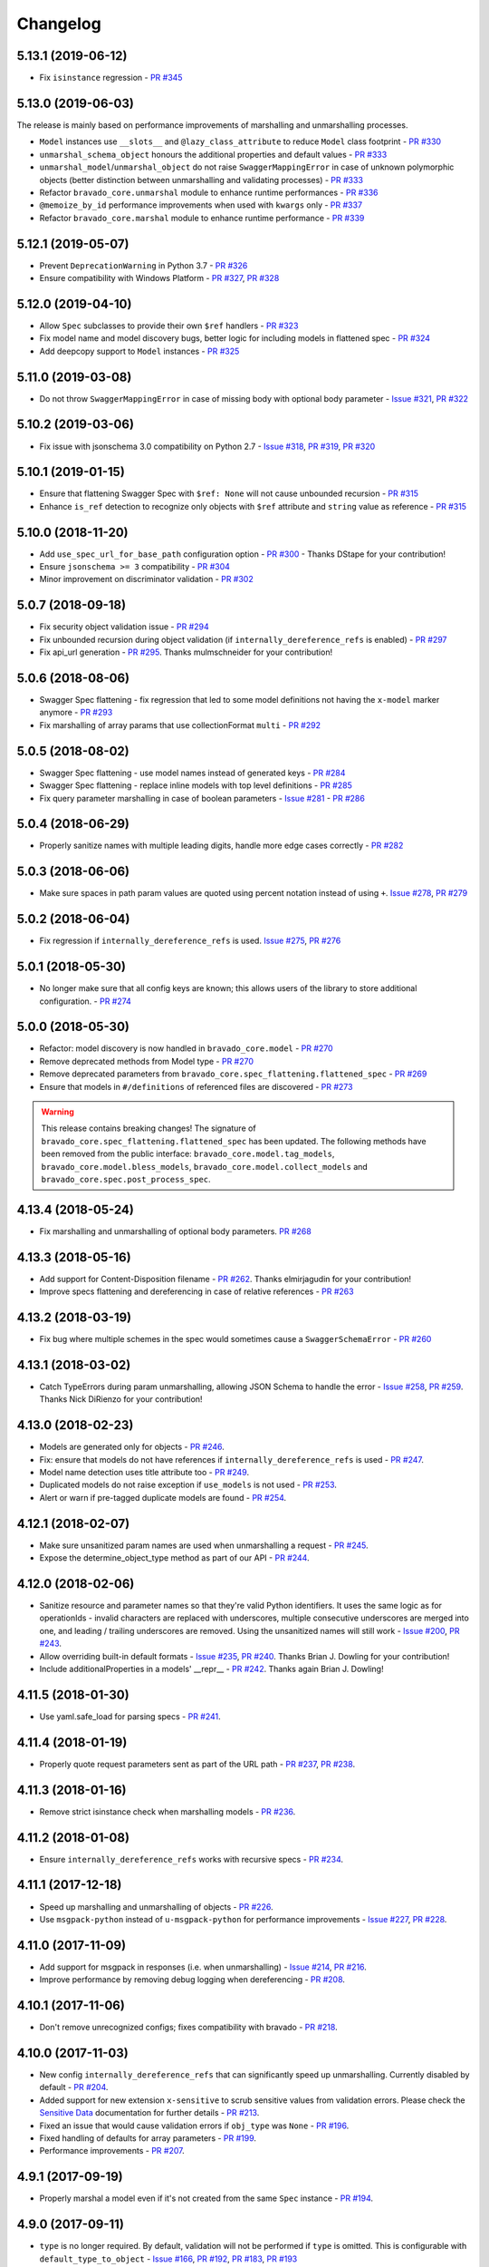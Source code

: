 Changelog
=========
.. Make sure to link Issue and PR information as `(PR|Issue) #xxx`_ and with a link at the bottom of the document

5.13.1 (2019-06-12)
-------------------
- Fix ``isinstance`` regression - `PR #345`_

5.13.0 (2019-06-03)
-------------------
| The release is mainly based on performance improvements of marshalling and unmarshalling processes.

- ``Model`` instances use ``__slots__`` and ``@lazy_class_attribute`` to reduce ``Model`` class footprint - `PR #330`_
- ``unmarshal_schema_object`` honours the additional properties and default values - `PR #333`_
- ``unmarshal_model``/``unmarshal_object`` do not raise ``SwaggerMappingError`` in case of unknown polymorphic objects (better distinction between unmarshalling and validating processes) - `PR #333`_
- Refactor ``bravado_core.unmarshal`` module to enhance runtime performances - `PR #336`_
- ``@memoize_by_id`` performance improvements when used with ``kwargs`` only - `PR #337`_
- Refactor ``bravado_core.marshal`` module to enhance runtime performance - `PR #339`_

5.12.1 (2019-05-07)
-------------------
- Prevent ``DeprecationWarning`` in Python 3.7 - `PR #326`_
- Ensure compatibility with Windows Platform - `PR #327`_, `PR #328`_

5.12.0 (2019-04-10)
-------------------
- Allow ``Spec`` subclasses to provide their own ``$ref`` handlers - `PR #323`_
- Fix model name and model discovery bugs, better logic for including models in flattened spec - `PR #324`_
- Add deepcopy support to ``Model`` instances - `PR #325`_

5.11.0 (2019-03-08)
-------------------
- Do not throw ``SwaggerMappingError`` in case of missing body with optional body parameter - `Issue #321`_, `PR #322`_

5.10.2 (2019-03-06)
-------------------
- Fix issue with jsonschema 3.0 compatibility on Python 2.7 - `Issue #318`_, `PR #319`_, `PR #320`_

5.10.1 (2019-01-15)
-------------------
- Ensure that flattening Swagger Spec with ``$ref: None`` will not cause unbounded recursion - `PR #315`_
- Enhance ``is_ref`` detection to recognize only objects with ``$ref`` attribute and ``string`` value as reference - `PR #315`_

5.10.0 (2018-11-20)
-------------------
- Add ``use_spec_url_for_base_path`` configuration option - `PR #300`_ - Thanks DStape for your contribution!
- Ensure ``jsonschema >= 3`` compatibility - `PR #304`_
- Minor improvement on discriminator validation - `PR #302`_

5.0.7 (2018-09-18)
------------------
- Fix security object validation issue - `PR #294`_
- Fix unbounded recursion during object validation (if ``internally_dereference_refs`` is enabled) - `PR #297`_
- Fix api_url generation - `PR #295`_. Thanks mulmschneider for your contribution!

5.0.6 (2018-08-06)
------------------
- Swagger Spec flattening - fix regression that led to some model definitions not having the ``x-model`` marker anymore - `PR #293`_
- Fix marshalling of array params that use collectionFormat ``multi`` - `PR #292`_

5.0.5 (2018-08-02)
------------------
- Swagger Spec flattening - use model names instead of generated keys - `PR #284`_
- Swagger Spec flattening - replace inline models with top level definitions - `PR #285`_
- Fix query parameter marshalling in case of boolean parameters - `Issue #281`_ - `PR #286`_

5.0.4 (2018-06-29)
------------------
- Properly sanitize names with multiple leading digits, handle more edge cases correctly - `PR #282`_

5.0.3 (2018-06-06)
------------------
- Make sure spaces in path param values are quoted using percent notation instead of using ``+``. `Issue #278`_, `PR #279`_

5.0.2 (2018-06-04)
------------------
- Fix regression if ``internally_dereference_refs`` is used. `Issue #275`_, `PR #276`_

5.0.1 (2018-05-30)
------------------
- No longer make sure that all config keys are known; this allows users of the library to store additional configuration. - `PR #274`_

5.0.0 (2018-05-30)
------------------
- Refactor: model discovery is now handled in ``bravado_core.model`` - `PR #270`_
- Remove deprecated methods from Model type - `PR #270`_
- Remove deprecated parameters from ``bravado_core.spec_flattening.flattened_spec`` - `PR #269`_
- Ensure that models in ``#/definitions`` of referenced files are discovered - `PR #273`_

.. warning::
    This release contains breaking changes!
    The signature of ``bravado_core.spec_flattening.flattened_spec`` has been updated.
    The following methods have been removed from the public interface: ``bravado_core.model.tag_models``, ``bravado_core.model.bless_models``, ``bravado_core.model.collect_models`` and ``bravado_core.spec.post_process_spec``.

4.13.4 (2018-05-24)
-------------------
- Fix marshalling and unmarshalling of optional body parameters. `PR #268`_

4.13.3 (2018-05-16)
-------------------
- Add support for Content-Disposition filename - `PR #262`_. Thanks elmirjagudin for your contribution!
- Improve specs  flattening and dereferencing in case of relative references - `PR #263`_

4.13.2 (2018-03-19)
-------------------
- Fix bug where multiple schemes in the spec would sometimes cause a ``SwaggerSchemaError`` - `PR #260`_

4.13.1 (2018-03-02)
-------------------
- Catch TypeErrors during param unmarshalling, allowing JSON Schema to handle the error - `Issue #258`_, `PR #259`_. Thanks Nick DiRienzo for your contribution!

4.13.0 (2018-02-23)
-------------------
- Models are generated only for objects - `PR #246`_.
- Fix: ensure that models do not have references if ``internally_dereference_refs`` is used - `PR #247`_.
- Model name detection uses title attribute too - `PR #249`_.
- Duplicated models do not raise exception if ``use_models`` is not used - `PR #253`_.
- Alert or warn if pre-tagged duplicate models are found - `PR #254`_.

4.12.1 (2018-02-07)
-------------------
- Make sure unsanitized param names are used when unmarshalling a request - `PR #245`_.
- Expose the determine_object_type method as part of our API - `PR #244`_.

4.12.0 (2018-02-06)
-------------------
- Sanitize resource and parameter names so that they're valid Python identifiers. It uses the same logic as for operationIds - invalid characters are replaced with underscores,
  multiple consecutive underscores are merged into one, and leading / trailing underscores are removed. Using the unsanitized names will still work - `Issue #200`_, `PR #243`_.
- Allow overriding built-in default formats - `Issue #235`_, `PR #240`_. Thanks Brian J. Dowling for your contribution!
- Include additionalProperties in a models' __repr__ - `PR #242`_. Thanks again Brian J. Dowling!

4.11.5 (2018-01-30)
-------------------
- Use yaml.safe_load for parsing specs - `PR #241`_.

4.11.4 (2018-01-19)
-------------------
- Properly quote request parameters sent as part of the URL path - `PR #237`_, `PR #238`_.

4.11.3 (2018-01-16)
-------------------
- Remove strict isinstance check when marshalling models - `PR #236`_.

4.11.2 (2018-01-08)
-------------------
- Ensure ``internally_dereference_refs`` works with recursive specs - `PR #234`_.

4.11.1 (2017-12-18)
-------------------
- Speed up marshalling and unmarshalling of objects - `PR #226`_.
- Use ``msgpack-python`` instead of ``u-msgpack-python`` for performance improvements - `Issue #227`_, `PR #228`_.

4.11.0 (2017-11-09)
-------------------
- Add support for msgpack in responses (i.e. when unmarshalling) - `Issue #214`_, `PR #216`_.
- Improve performance by removing debug logging when dereferencing - `PR #208`_.

4.10.1 (2017-11-06)
-------------------
- Don't remove unrecognized configs; fixes compatibility with bravado - `PR #218`_.

4.10.0 (2017-11-03)
-------------------
- New config ``internally_dereference_refs`` that can significantly speed up unmarshalling. Currently disabled by default - `PR #204`_.
- Added support for new extension ``x-sensitive`` to scrub sensitive values from validation errors. Please check the `Sensitive Data`_ documentation for further details - `PR #213`_.
- Fixed an issue that would cause validation errors if ``obj_type`` was ``None`` - `PR #196`_.
- Fixed handling of defaults for array parameters - `PR #199`_.
- Performance improvements - `PR #207`_.

4.9.1 (2017-09-19)
------------------
- Properly marshal a model even if it's not created from the same ``Spec`` instance - `PR #194`_.

4.9.0 (2017-09-11)
------------------
- ``type`` is no longer required. By default, validation will not be performed if ``type`` is omitted. This is configurable with ``default_type_to_object`` - `Issue #166`_, `PR #192`_, `PR #183`_, `PR #193`_

4.8.4 (2017-09-06)
------------------
- Make sure all models are properly tagged when flattening the spec - `PR #191`_.

4.8.3 (2017-09-05)
------------------
- Improve spec flattening: recognize response objects and expose un-referenced models - `PR #184`_.
- Fix a bug when marshalling properties with no spec that have the value ``None`` - `PR #189`_.

4.8.2 (2017-09-04)
------------------
- Fix marshalling of ``null`` values for properties with ``x-nullable`` set to ``true`` - `Issue #185`_, `PR #186`_. Thanks Jan Baraniewski for the contribution!
- Add ``_asdict()`` method to each model, similar to what namedtuples have - `PR #188`_.

4.8.1 (2017-08-24)
------------------
- Make unmarshalling objects roughly 30% faster - `PR #182`_.

4.8.0 (2017-07-15)
------------------
- Add support for Swagger spec flattening - `PR #177`_.
- Fix handling of API calls that return non-JSON content (specifically text content) - `PR #175`_. Thanks mostrows2 for your contribution!
- Fix error message text when trying to unmarshal an invalid model - `PR #179`_.

4.7.3 (2017-05-05)
------------------
- Fix support for object composition (allOf) for data passed in the request body - `PR #167`_. Thanks Zi Li for your contribution!
- Return the default value for an optional field missing in the response - `PR #171`_.

4.7.2 (2017-03-23)
------------------
- Fix unmarshalling of null values for properties with no spec - `Issue #163`_, `PR #165`_.

4.7.1 (2017-03-22)
------------------
- Fix backward-incompatible Model API change which renames all model methods to have a single underscore infront of them. A deprecation warning has been added - `Issue #160`_, `PR #161`_. Thanks Adam Ever-Hadani for the contribution!

4.7.0 (2017-03-21)
------------------
- Added support for nullable fields in the format validator - `PR #143`_. Thanks Adam Ever-Hadani
- Add include_missing_properties configuration - `PR #152`_
- Consider default when unmarshalling - `PR #154`_
- Add discriminator support - `PR #128`_, `PR #159`_. Thanks Michael Jared Lumpe for your contribution
- Make sure pre-commit hooks are installed and run when running tests - `PR #155`_, `PR #158`_

4.6.1 (2017-02-15)
------------------
- Fix unmarshalling empty array types - `PR #148`_
- Removed support for Python 2.6 - `PR #147`_

4.6.0 (2016-11-28)
------------------
- Security Requirement validation (for ApiKey) - `PR #124`_
- Allow self as name for model property, adds new "create" alternate model constructor - `Issue #125`_, `PR #126`_.
- Allow overriding of security specs - `PR #121`_
- Adds minimal support for responses with text/* content_type.

4.5.1 (2016-09-27)
------------------
- Add marshal and unmarshal methods to models - `PR #113`_, `PR #120`_.

4.5.0 (2016-09-12)
------------------
- Support for model composition through the allOf property - `Issue #7`_, `PR #63`_, `PR #110`_. Thanks David Bartle for the initial contribution!
- Fix issue with header parameter values being non-string types - `PR #115`_.

4.4.0 (2016-08-26)
------------------
- Adds support for security scheme definitions, mostly focusing on the "apiKey" type - `PR #112`_.

4.3.2 (2016-08-17)
------------------
- Fixes around unmarshalling, x-nullable and required behavior - `Issue #108`_, `PR #109`_. Big thanks to Zachary Roadhouse for the report and pull request!
- Fix AttributeError when trying to unmarshal a required array param that's not present - `PR #111`_.

4.3.1 (2016-08-09)
------------------
- Check if a parameter is bool-type before assuming it's a string - `PR #107`_. Thanks to Nick DiRienzo for the pull request!

4.3.0 (2016-08-04)
------------------
- Add support for ``x-nullable`` - `Issue #47`_, `PR #64`_ and `PR #103`_. Thanks to Andreas Hug for the pull request!
- Fix support for vendor extensions at the path level - `PR #95`_, `PR #106`_. Thanks to Mikołaj Siedlarek for the initial pull request!

4.2.5 (2016-07-27)
------------------
- Add basepython python2.7 for flake8, docs, and coverage tox commands

4.2.4 (2016-07-26)
------------------
- coverage v4.2 was incompatible and was breaking the build. Added --append for the fix.

4.2.3 (2016-07-26)
------------------
- Accept tuples as a type list as well.

4.2.2 (2016-04-01)
------------------
- Fix marshalling of an optional array query parameter when not passed in the
  service call - `PR #87`_

4.2.1 (2016-03-23)
------------------
- Fix optional enums in request params - `Issue #77`_
- Fix resolving refs during validation - `Issue #82`_

4.2.0 (2016-03-10)
------------------
- More robust handling of operationId which contains non-standard chars - `PR #76`_
- Provide a client ingestible version of spec_dict with x-scope metadata removed. Accessible as Spec.client_spec_dict - `Issue #78`_

4.1.0 (2016-03-01)
------------------
- Better handling of query parameters that don't have a value - `Issue #68`_
- Allow marshalling of objects which are subclasses of dict - `PR #61`_
- Fix boolean query params to support case-insensetive true/false and 0/1 - `Issue #70`_
- Support for Swagger specs in yaml format - `Issue #42`_
- Fix validation of server side request parameters when collectionFormat=multi and item type is not string - `Issue #66`_
- Fix unmarshalling of server side request parameters when collectionFormat=multi and cardinality is one - `PR #75`_

4.0.1 (2016-01-11)
------------------
- Fix unmarshalling of an optional array query parameter when not passed in the
  query string.

4.0.0 (2015-11-17)
------------------
- Support for recursive $refs - `Issue #35`_
- Requires swagger-spec-validator 2.0.1
- Unqualified $refs no longer supported.
  Bad:  ``{"$ref": "User"}``
  Good: ``{"$ref": "#/definitions/User"}``
- Automatic tagging of models is only supported in the root swagger spec file.
  If you have models defined in $ref targets that are in other files, you must
  manually tag them with 'x-model' for them to be available as python types.
  See `Model Discovery`_ for more info.

3.1.1 (2015-10-19)
------------------
- Fix the creation of operations that contain shared parameters for a given endpoint.

3.1.0 (2015-10-19)
------------------
- Added http ``headers`` to ``bravado_core.response.IncomingResponse``.

3.0.2 (2015-10-12)
------------------
- Added docs on how to use `User-Defined Formats`_.
- Added docs on how to `Configure`_ bravado-core.
- formats added as a config option


3.0.1 (2015-10-09)
------------------
- Automatically tag models in external $refs - `Issue #45`_ - see `Model Discovery`_ for more info.

3.0.0 (2015-10-07)
------------------
- User-defined formats are now scoped to a Swagger spec - `Issue #50`_ (this is a non-backwards compatible change)
- Deprecated bravado_core.request.RequestLike and renamed to bravado_core.request.IncomingRequest
- Added ``make docs`` target and updated docs (still needs a lot of work though)

2.4.1 (2015-09-30)
------------------
- Fixed validation of user-defined formats - `Issue #48`_

2.4.0 (2015-08-13)
------------------
- Support relative '$ref' external references in swagger.json
- Fix dereferencing of jsonref when given in a list

2.3.0 (2015-08-10)
------------------
- Raise MatchingResponseNotFound instead of SwaggerMappingError
  when a response can't be matched to the Swagger schema.

2.2.0 (2015-08-06)
------------------
- Add reason to IncomingResponse

2.1.0 (2015-07-17)
------------------
- Handle user defined formats for serialization and validation.

2.0.0 (2015-07-13)
------------------
- Move http invocation to bravado
- Fix unicode in model docstrings
- Require swagger-spec-validator 1.0.12 to pick up bug fixes

1.1.0 (2015-06-25)
------------------
- Better unicode support
- Python 3 support

1.0.0-rc2 (2015-06-01)
----------------------
- Fixed file uploads when marshalling a request
- Renamed ResponseLike to IncomingResponse
- Fixed repr of a model when it has an attr with a unicode value

1.0.0-rc1 (2015-05-26)
----------------------
- Use basePath when matching an operation to a request
- Refactored exception hierarchy
- Added use_models config option

0.1.0 (2015-05-13)
------------------
- Initial release

.. Links Section
.. _Issue #7: https://github.com/Yelp/bravado-core/issue/7
.. _Issue #35: https://github.com/Yelp/bravado-core/issue/35
.. _Issue #42: https://github.com/Yelp/bravado-core/issue/42
.. _Issue #45: https://github.com/Yelp/bravado-core/issue/45
.. _Issue #47: https://github.com/Yelp/bravado-core/issue/47
.. _Issue #48: https://github.com/Yelp/bravado-core/issue/48
.. _Issue #50: https://github.com/Yelp/bravado-core/issue/50
.. _Issue #66: https://github.com/Yelp/bravado-core/issue/66
.. _Issue #68: https://github.com/Yelp/bravado-core/issue/68
.. _Issue #70: https://github.com/Yelp/bravado-core/issue/70
.. _Issue #77: https://github.com/Yelp/bravado-core/issue/77
.. _Issue #78: https://github.com/Yelp/bravado-core/issue/78
.. _Issue #82: https://github.com/Yelp/bravado-core/issue/82
.. _Issue #108: https://github.com/Yelp/bravado-core/issue/108
.. _Issue #125: https://github.com/Yelp/bravado-core/issue/125
.. _Issue #160: https://github.com/Yelp/bravado-core/issue/160
.. _Issue #163: https://github.com/Yelp/bravado-core/issue/163
.. _Issue #166: https://github.com/Yelp/bravado-core/issue/166
.. _Issue #185: https://github.com/Yelp/bravado-core/issue/185
.. _Issue #200: https://github.com/Yelp/bravado-core/issue/200
.. _Issue #214: https://github.com/Yelp/bravado-core/issue/214
.. _Issue #227: https://github.com/Yelp/bravado-core/issue/227
.. _Issue #235: https://github.com/Yelp/bravado-core/issue/235
.. _Issue #258: https://github.com/Yelp/bravado-core/issue/258
.. _Issue #275: https://github.com/Yelp/bravado-core/issue/275
.. _Issue #278: https://github.com/Yelp/bravado-core/issue/278
.. _Issue #281: https://github.com/Yelp/bravado-core/issue/281
.. _Issue #318: https://github.com/Yelp/bravado-core/issue/318
.. _Issue #321: https://github.com/Yelp/bravado-core/issue/321
.. _PR #61: https://github.com/Yelp/bravado-core/pull/61
.. _PR #63: https://github.com/Yelp/bravado-core/pull/63
.. _PR #64: https://github.com/Yelp/bravado-core/pull/64
.. _PR #75: https://github.com/Yelp/bravado-core/pull/75
.. _PR #76: https://github.com/Yelp/bravado-core/pull/76
.. _PR #87: https://github.com/Yelp/bravado-core/pull/87
.. _PR #95: https://github.com/Yelp/bravado-core/pull/95
.. _PR #103: https://github.com/Yelp/bravado-core/pull/103
.. _PR #106: https://github.com/Yelp/bravado-core/pull/106
.. _PR #107: https://github.com/Yelp/bravado-core/pull/107
.. _PR #109: https://github.com/Yelp/bravado-core/pull/109
.. _PR #110: https://github.com/Yelp/bravado-core/pull/110
.. _PR #111: https://github.com/Yelp/bravado-core/pull/111
.. _PR #112: https://github.com/Yelp/bravado-core/pull/112
.. _PR #113: https://github.com/Yelp/bravado-core/pull/113
.. _PR #115: https://github.com/Yelp/bravado-core/pull/115
.. _PR #120: https://github.com/Yelp/bravado-core/pull/120
.. _PR #121: https://github.com/Yelp/bravado-core/pull/121
.. _PR #124: https://github.com/Yelp/bravado-core/pull/124
.. _PR #126: https://github.com/Yelp/bravado-core/pull/126
.. _PR #128: https://github.com/Yelp/bravado-core/pull/128
.. _PR #143: https://github.com/Yelp/bravado-core/pull/143
.. _PR #147: https://github.com/Yelp/bravado-core/pull/147
.. _PR #148: https://github.com/Yelp/bravado-core/pull/148
.. _PR #152: https://github.com/Yelp/bravado-core/pull/152
.. _PR #154: https://github.com/Yelp/bravado-core/pull/154
.. _PR #155: https://github.com/Yelp/bravado-core/pull/155
.. _PR #158: https://github.com/Yelp/bravado-core/pull/158
.. _PR #159: https://github.com/Yelp/bravado-core/pull/159
.. _PR #161: https://github.com/Yelp/bravado-core/pull/161
.. _PR #165: https://github.com/Yelp/bravado-core/pull/165
.. _PR #167: https://github.com/Yelp/bravado-core/pull/167
.. _PR #171: https://github.com/Yelp/bravado-core/pull/171
.. _PR #175: https://github.com/Yelp/bravado-core/pull/175
.. _PR #177: https://github.com/Yelp/bravado-core/pull/177
.. _PR #179: https://github.com/Yelp/bravado-core/pull/179
.. _PR #182: https://github.com/Yelp/bravado-core/pull/182
.. _PR #183: https://github.com/Yelp/bravado-core/pull/183
.. _PR #184: https://github.com/Yelp/bravado-core/pull/184
.. _PR #186: https://github.com/Yelp/bravado-core/pull/186
.. _PR #188: https://github.com/Yelp/bravado-core/pull/188
.. _PR #189: https://github.com/Yelp/bravado-core/pull/189
.. _PR #191: https://github.com/Yelp/bravado-core/pull/191
.. _PR #192: https://github.com/Yelp/bravado-core/pull/192
.. _PR #193: https://github.com/Yelp/bravado-core/pull/193
.. _PR #194: https://github.com/Yelp/bravado-core/pull/194
.. _PR #196: https://github.com/Yelp/bravado-core/pull/196
.. _PR #199: https://github.com/Yelp/bravado-core/pull/199
.. _PR #204: https://github.com/Yelp/bravado-core/pull/204
.. _PR #207: https://github.com/Yelp/bravado-core/pull/207
.. _PR #208: https://github.com/Yelp/bravado-core/pull/208
.. _PR #213: https://github.com/Yelp/bravado-core/pull/213
.. _PR #216: https://github.com/Yelp/bravado-core/pull/216
.. _PR #218: https://github.com/Yelp/bravado-core/pull/218
.. _PR #226: https://github.com/Yelp/bravado-core/pull/226
.. _PR #228: https://github.com/Yelp/bravado-core/pull/228
.. _PR #234: https://github.com/Yelp/bravado-core/pull/234
.. _PR #236: https://github.com/Yelp/bravado-core/pull/236
.. _PR #237: https://github.com/Yelp/bravado-core/pull/237
.. _PR #238: https://github.com/Yelp/bravado-core/pull/238
.. _PR #240: https://github.com/Yelp/bravado-core/pull/240
.. _PR #241: https://github.com/Yelp/bravado-core/pull/241
.. _PR #242: https://github.com/Yelp/bravado-core/pull/242
.. _PR #243: https://github.com/Yelp/bravado-core/pull/243
.. _PR #244: https://github.com/Yelp/bravado-core/pull/244
.. _PR #245: https://github.com/Yelp/bravado-core/pull/245
.. _PR #246: https://github.com/Yelp/bravado-core/pull/246
.. _PR #247: https://github.com/Yelp/bravado-core/pull/247
.. _PR #249: https://github.com/Yelp/bravado-core/pull/249
.. _PR #253: https://github.com/Yelp/bravado-core/pull/253
.. _PR #254: https://github.com/Yelp/bravado-core/pull/254
.. _PR #259: https://github.com/Yelp/bravado-core/pull/259
.. _PR #260: https://github.com/Yelp/bravado-core/pull/260
.. _PR #262: https://github.com/Yelp/bravado-core/pull/262
.. _PR #263: https://github.com/Yelp/bravado-core/pull/263
.. _PR #268: https://github.com/Yelp/bravado-core/pull/268
.. _PR #269: https://github.com/Yelp/bravado-core/pull/269
.. _PR #270: https://github.com/Yelp/bravado-core/pull/270
.. _PR #273: https://github.com/Yelp/bravado-core/pull/273
.. _PR #274: https://github.com/Yelp/bravado-core/pull/274
.. _PR #276: https://github.com/Yelp/bravado-core/pull/276
.. _PR #279: https://github.com/Yelp/bravado-core/pull/279
.. _PR #282: https://github.com/Yelp/bravado-core/pull/282
.. _PR #284: https://github.com/Yelp/bravado-core/pull/284
.. _PR #285: https://github.com/Yelp/bravado-core/pull/285
.. _PR #286: https://github.com/Yelp/bravado-core/pull/286
.. _PR #292: https://github.com/Yelp/bravado-core/pull/292
.. _PR #293: https://github.com/Yelp/bravado-core/pull/293
.. _PR #294: https://github.com/Yelp/bravado-core/pull/294
.. _PR #295: https://github.com/Yelp/bravado-core/pull/295
.. _PR #297: https://github.com/Yelp/bravado-core/pull/297
.. _PR #300: https://github.com/Yelp/bravado-core/pull/300
.. _PR #302: https://github.com/Yelp/bravado-core/pull/302
.. _PR #304: https://github.com/Yelp/bravado-core/pull/304
.. _PR #315: https://github.com/Yelp/bravado-core/pull/315
.. _PR #319: https://github.com/Yelp/bravado-core/pull/319
.. _PR #320: https://github.com/Yelp/bravado-core/pull/320
.. _PR #322: https://github.com/Yelp/bravado-core/pull/322
.. _PR #323: https://github.com/Yelp/bravado-core/pull/323
.. _PR #324: https://github.com/Yelp/bravado-core/pull/324
.. _PR #325: https://github.com/Yelp/bravado-core/pull/325
.. _PR #326: https://github.com/Yelp/bravado-core/pull/326
.. _PR #327: https://github.com/Yelp/bravado-core/pull/327
.. _PR #328: https://github.com/Yelp/bravado-core/pull/328
.. _PR #330: https://github.com/Yelp/bravado-core/pull/330
.. _PR #333: https://github.com/Yelp/bravado-core/pull/333
.. _PR #336: https://github.com/Yelp/bravado-core/pull/336
.. _PR #337: https://github.com/Yelp/bravado-core/pull/337
.. _PR #339: https://github.com/Yelp/bravado-core/pull/339
.. _PR #345: https://github.com/Yelp/bravado-core/pull/345


.. Link To Documentation pages
.. _Configure: https://bravado-core.readthedocs.org/en/latest/config.html
.. _Model Discovery: https://bravado-core.readthedocs.org/en/latest/models.html#model-discovery
.. _User-Defined Formats: https://bravado-core.readthedocs.org/en/latest/formats.html
.. _Sensitive Data: https://bravado-core.readthedocs.io/en/latest/models.html#sensitive-data
